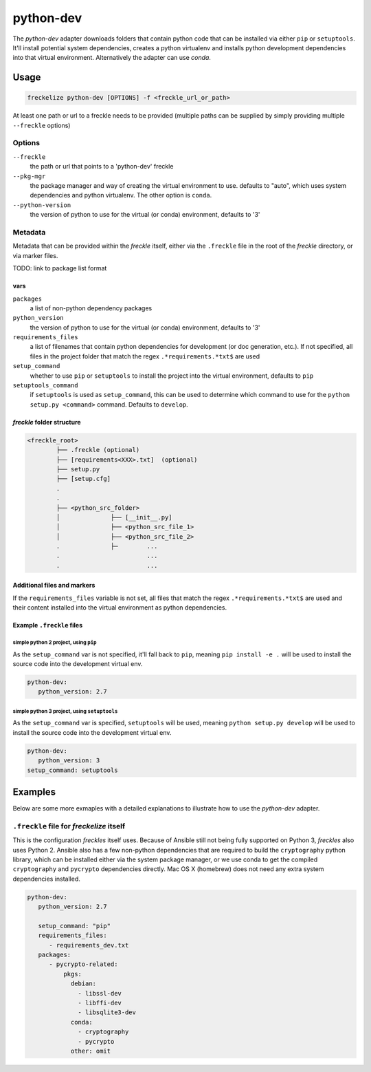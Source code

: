 ##########
python-dev
##########

The `python-dev` adapter downloads folders that contain python code that can be installed via either ``pip`` or ``setuptools``. It'll install potential system dependencies, creates a python virtualenv and installs python development dependencies into that virtual environment. Alternatively the adapter can use *conda*.

Usage
*****

.. code-block:: console

   freckelize python-dev [OPTIONS] -f <freckle_url_or_path>

At least one path or url to a freckle needs to be provided (multiple paths can be supplied by simply providing multiple ``--freckle`` options)

Options
=======

``--freckle``
    the path or url that points to a 'python-dev' freckle

``--pkg-mgr``
    the package manager and way of creating the virtual environment to use. defaults to "auto", which uses system dependencies and python virtualenv. The other option is ``conda``.

``--python-version``
    the version of python to use for the virtual (or conda) environment, defaults to '3'

Metadata
========

Metadata that can be provided within the *freckle* itself, either via the ``.freckle`` file in the root of the *freckle* directory, or via marker files.

TODO: link to package list format

vars
----

``packages``
    a list of non-python dependency packages

``python_version``
    the version of python to use for the virtual (or conda) environment, defaults to '3'

``requirements_files``
    a list of filenames that contain python dependencies for development (or doc generation, etc.). If not specified, all files in the project folder that match the regex ``.*requirements.*txt$`` are used

``setup_command``
    whether to use ``pip`` or ``setuptools`` to install the project into the virtual environment, defaults to ``pip``

``setuptools_command``
    if ``setuptools`` is used as ``setup_command``, this can be used to determine which command to use for the ``python setup.py <command>`` command. Defaults to ``develop``.


*freckle* folder structure
--------------------------

.. code-block:: console

   <freckle_root>
           ├── .freckle (optional)
           ├── [requirements<XXX>.txt]  (optional)
           ├── setup.py
           ├── [setup.cfg]
           .
           .
           ├── <python_src_folder>
           │              ├── [__init__.py]
           │              ├── <python_src_file_1>
           │              ├── <python_src_file_2>
           .              ├─        ...
           .                        ...
           .                        ...

Additional files and markers
----------------------------

If the ``requirements_files`` variable is not set, all files that match the regex ``.*requirements.*txt$`` are used and their content installed into the virtual environment as python dependencies.


Example ``.freckle`` files
--------------------------

simple python 2 project, using ``pip``
^^^^^^^^^^^^^^^^^^^^^^^^^^^^^^^^^^^^^^

As the ``setup_command`` var is not specified, it'll fall back to ``pip``, meaning ``pip install -e .`` will be used to install the source code into the development virtual env.

.. code-block:: yaml

    python-dev:
       python_version: 2.7

simple python 3 project, using ``setuptools``
^^^^^^^^^^^^^^^^^^^^^^^^^^^^^^^^^^^^^^^^^^^^^

As the ``setup_command`` var is specified, ``setuptools`` will be used, meaning ``python setup.py develop`` will be used to install the source code into the development virtual env.

.. code-block:: yaml

    python-dev:
       python_version: 3
    setup_command: setuptools


Examples
********

Below are some more exmaples with a detailed explanations to illustrate how to use the *python-dev* adapter.

``.freckle`` file for *freckelize* itself
=======================================

This is the configuration *freckles* itself uses. Because of Ansible still not being fully supported on Python 3, *freckles* also uses Python 2. Ansible also has a few non-python dependencies that are required to build the ``cryptography`` python library, which can be installed either via the system package manager, or we use conda to get the compiled ``cryptography`` and ``pycrypto`` dependencies directly. Mac OS X (homebrew) does not need any extra system dependencies installed.

.. code-block:: yaml

    python-dev:
       python_version: 2.7

       setup_command: "pip"
       requirements_files:
          - requirements_dev.txt
       packages:
          - pycrypto-related:
              pkgs:
                debian:
                  - libssl-dev
                  - libffi-dev
                  - libsqlite3-dev
                conda:
                  - cryptography
                  - pycrypto
                other: omit
